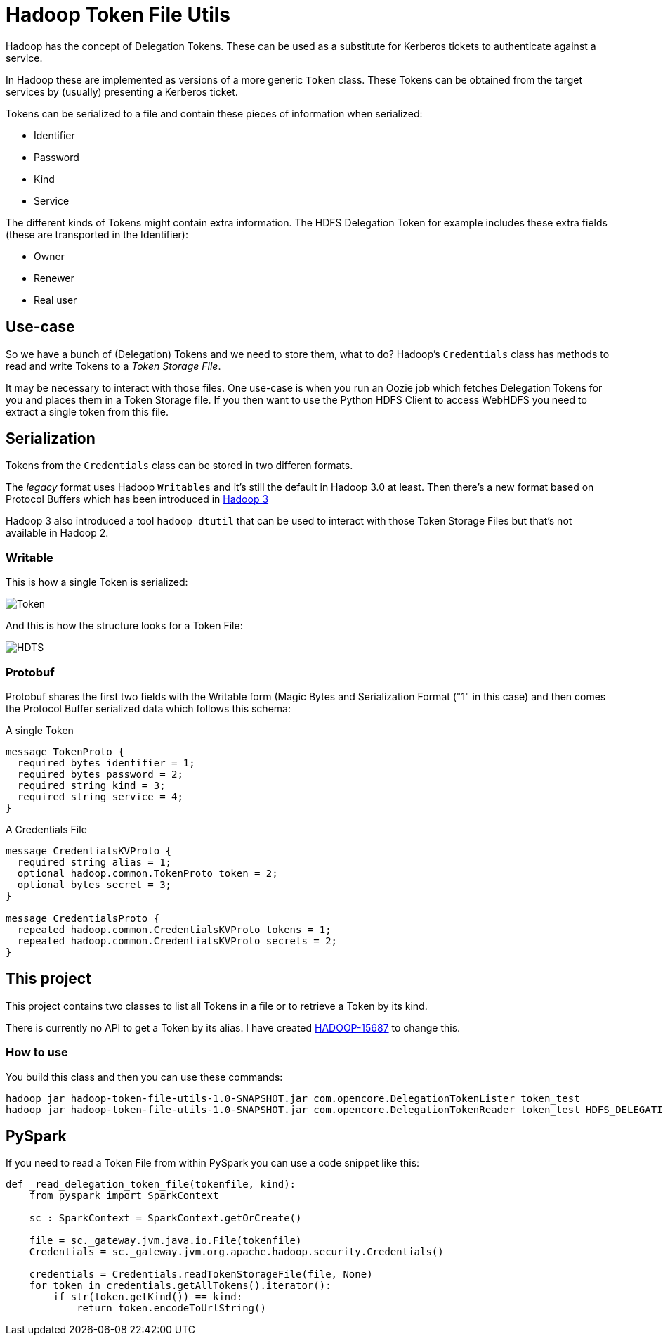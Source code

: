 = Hadoop Token File Utils

Hadoop has the concept of Delegation Tokens. These can be used as a substitute for Kerberos tickets to authenticate against a service.

In Hadoop these are implemented as versions of a more generic `Token` class.
These Tokens can be obtained from the target services by (usually) presenting a Kerberos ticket.

Tokens can be serialized to a file and contain these pieces of information when serialized:

* Identifier
* Password
* Kind
* Service

The different kinds of Tokens might contain extra information. The HDFS Delegation Token for example includes these extra fields (these are transported in the Identifier):

* Owner
* Renewer
* Real user

== Use-case

So we have a bunch of (Delegation) Tokens and we need to store them, what to do?
Hadoop's `Credentials` class has methods to read and write Tokens to a _Token Storage File_.

It may be necessary to interact with those files.
One use-case is when you run an Oozie job which fetches Delegation Tokens for you and places them in a Token Storage file.
If you then want to use the Python HDFS Client to access WebHDFS you need to extract a single token from this file.


== Serialization

Tokens from the `Credentials` class can be stored in two differen formats.

The _legacy_ format uses Hadoop `Writables` and it's still the default in Hadoop 3.0 at least.
Then there's a new format based on Protocol Buffers which has been introduced in https://issues.apache.org/jira/browse/HADOOP-12563[Hadoop 3]

Hadoop 3 also introduced a tool `hadoop dtutil` that can be used to interact with those Token Storage Files but that's not available in Hadoop 2.

=== Writable

This is how a single Token is serialized:

image::Token.png[Token]


And this is how the structure looks for a Token File:

image::HDTS.png[HDTS]


=== Protobuf

Protobuf shares the first two fields with the Writable form (Magic Bytes and Serialization Format ("1" in this case) and then comes the Protocol Buffer serialized data which follows this schema:

.A single Token
[source,protobuf]
----
message TokenProto {
  required bytes identifier = 1;
  required bytes password = 2;
  required string kind = 3;
  required string service = 4;
}
----


.A Credentials File
[source,protobuf]
----
message CredentialsKVProto {
  required string alias = 1;
  optional hadoop.common.TokenProto token = 2;
  optional bytes secret = 3;
}

message CredentialsProto {
  repeated hadoop.common.CredentialsKVProto tokens = 1;
  repeated hadoop.common.CredentialsKVProto secrets = 2;
}
----

== This project

This project contains two classes to list all Tokens in a file or to retrieve a Token by its kind.

There is currently no API to get a Token by its alias. I have created https://issues.apache.org/jira/browse/HADOOP-15687[HADOOP-15687] to change this.


=== How to use

You build this class and then you can use these commands:

[source,bash]
----
hadoop jar hadoop-token-file-utils-1.0-SNAPSHOT.jar com.opencore.DelegationTokenLister token_test
hadoop jar hadoop-token-file-utils-1.0-SNAPSHOT.jar com.opencore.DelegationTokenReader token_test HDFS_DELEGATION_TOKEN
----

== PySpark

If you need to read a Token File from within PySpark you can use a code snippet like this:

[source,python]
----
def _read_delegation_token_file(tokenfile, kind):
    from pyspark import SparkContext

    sc : SparkContext = SparkContext.getOrCreate()

    file = sc._gateway.jvm.java.io.File(tokenfile)
    Credentials = sc._gateway.jvm.org.apache.hadoop.security.Credentials()

    credentials = Credentials.readTokenStorageFile(file, None)
    for token in credentials.getAllTokens().iterator():
        if str(token.getKind()) == kind:
            return token.encodeToUrlString()
----
